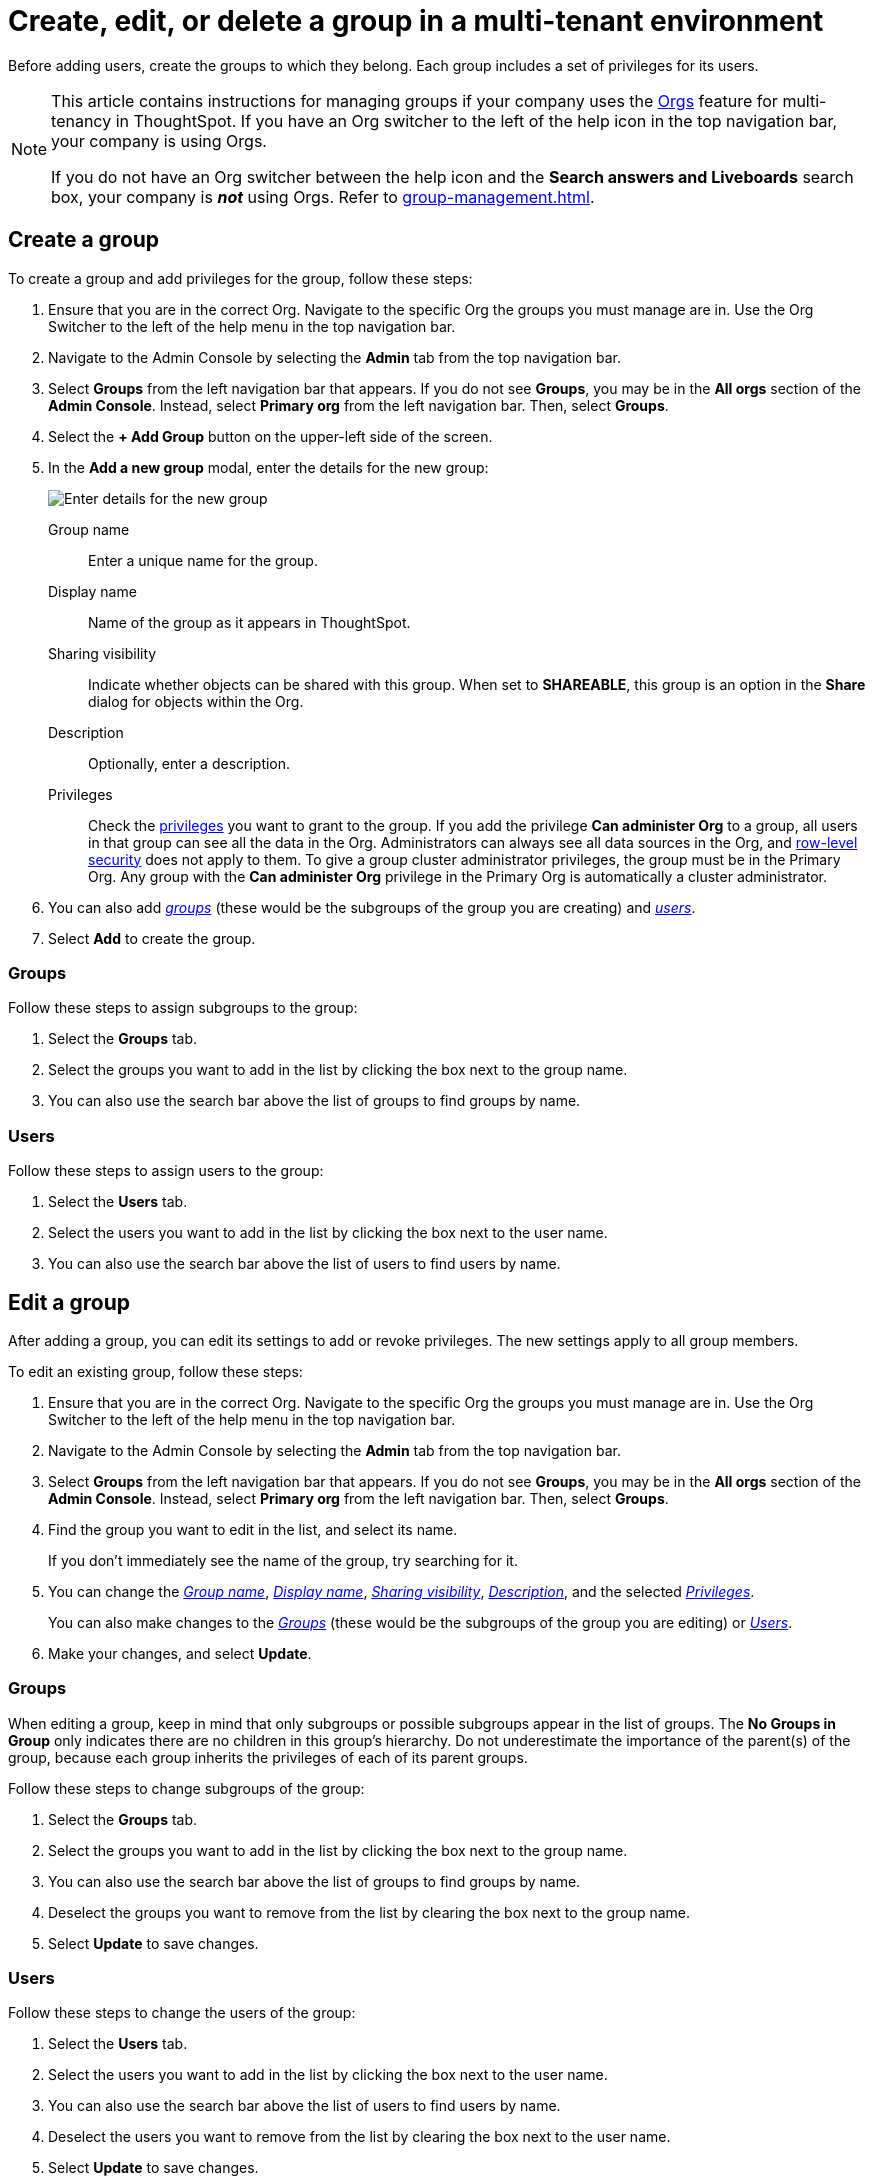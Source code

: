= Create, edit, or delete a group in a multi-tenant environment
:last_updated: 9/28/2022
:linkattrs:
:experimental:
:description: ThoughtSpot has powerful user group management for assigning privileges, user selection, multi-tier subgroups, and emailing.



Before adding users, create the groups to which they belong.
Each group includes a set of privileges for its users.

[NOTE]
====
This article contains instructions for managing groups if your company uses the xref:orgs-overview.adoc[Orgs] feature for multi-tenancy in ThoughtSpot. If you have an Org switcher to the left of the help icon in the top navigation bar, your company is using Orgs.

If you do not have an Org switcher between the help icon and the *Search answers and Liveboards* search box, your company is *_not_* using Orgs. Refer to xref:group-management.adoc[].
====

[#add-group]
== Create a group

To create a group and add privileges for the group, follow these steps:

. Ensure that you are in the correct Org. Navigate to the specific Org the groups you must manage are in. Use the Org Switcher to the left of the help menu in the top navigation bar.
. Navigate to the Admin Console by selecting the *Admin* tab from the top navigation bar.
. Select *Groups* from the left navigation bar that appears. If you do not see *Groups*, you may be in the *All orgs* section of the *Admin Console*. Instead, select *Primary org* from the left navigation bar. Then, select *Groups*.
+
//image::admin-portal-groups-orgs.png[Admin Console - Groups]- waiting for sw cluster with orgs enabled for sw specific image

. Select the *+ Add Group* button on the upper-left side of the screen.
. In the *Add a new group* modal, enter the details for the new group:
+
image::add-group-orgs.png[Enter details for the new group]
+
[#group-name]
Group name::
Enter a unique name for the group.
+
[#display-name]
Display name::
Name of the group as it appears in ThoughtSpot.
+
[#sharing-visibility]
Sharing visibility::
Indicate whether objects can be shared with this group. When set to *SHAREABLE*,
this group is an option in the *Share* dialog for objects within the Org.
+
[#description]
Description::
Optionally, enter a description.
+
[#privileges]
Privileges::
Check the xref:groups-privileges.adoc#list-of-privileges[privileges] you want to grant to the group. If you add the privilege *Can administer Org* to a group, all users in that group can see all the data in the Org. Administrators can always see all data sources in the Org, and xref:security-rls.adoc[row-level security] does not apply to them. To give a group cluster administrator privileges, the group must be in the Primary Org. Any group with the *Can administer Org* privilege in the Primary Org is automatically a cluster administrator.

. You can also add _<<add-groups,groups>>_ (these would be the subgroups of the group you are creating) and  _<<add-users,users>>_.
. Select *Add* to create the group.

[#add-groups]
=== Groups

Follow these steps to assign subgroups to the group:

. Select the *Groups* tab.
. Select the groups you want to add in the list by clicking the box next to the group name.
. You can also use the search bar above the list of groups to find groups by name.

[#add-users]
=== Users

Follow these steps to assign users to the group:

. Select the *Users* tab.
. Select the users you want to add in the list by clicking the box next to the user name.
. You can also use the search bar above the list of users to find users by name.

[#edit-group]
== Edit a group

After adding a group, you can edit its settings to add or revoke privileges.
The new settings apply to all group members.

To edit an existing group, follow these steps:

. Ensure that you are in the correct Org. Navigate to the specific Org the groups you must manage are in. Use the Org Switcher to the left of the help menu in the top navigation bar.
. Navigate to the Admin Console by selecting the *Admin* tab from the top navigation bar.
. Select *Groups* from the left navigation bar that appears. If you do not see *Groups*, you may be in the *All orgs* section of the *Admin Console*. Instead, select *Primary org* from the left navigation bar. Then, select *Groups*.
+
//image::admin-portal-groups-orgs.png[Admin Console - Groups]- waiting for sw cluster with orgs enabled for sw specific image

. Find the group you want to edit in the list, and select its name.
+
If you don't immediately see the name of the group, try searching for it.

. You can change the _<<group-name,Group name>>_, _<<display-name,Display name>>_, _<<sharing-visibility,Sharing visibility>>_, _<<description,Description>>_, and the selected _<<privileges,Privileges>>_.
+
You can also make changes to the  _<<change-groups,Groups>>_ (these would be the subgroups of the group you are editing) or _<<change-users,Users>>_.
// , or _<<change-email,Email>>_.

. Make your changes, and select *Update*.

[#change-groups]
=== Groups

When editing a group, keep in mind that only subgroups or possible subgroups appear in the list of groups.
The *No Groups in Group* only indicates there are no children in this group's hierarchy.
Do not underestimate the importance of the parent(s) of the group, because each group inherits the privileges of each of its parent groups.

Follow these steps to change subgroups of the group:

. Select the *Groups* tab.
. Select the groups you want to add in the list by clicking the box next to the group name.
. You can also use the search bar above the list of groups to find groups by name.
. Deselect the groups you want to remove from the list by clearing the box next to the group name.
. Select *Update* to save changes.

[#change-users]
=== Users

Follow these steps to change the users of the group:

. Select the *Users* tab.
. Select the users you want to add in the list by clicking the box next to the user name.
. You can also use the search bar above the list of users to find users by name.
. Deselect the users you want to remove from the list by clearing the box next to the user name.
. Select *Update* to save changes.

////
[#change-email]
=== Email

You can configure groups so that users receive a _welcome email_ that introduces them to ThoughtSpot, and initiates the onboarding process.

Follow these steps to configure group-wide emails:

. Click the *Email* tab.
. Under *Resend welcome email*, select either _All users_ or _New users_.
. Enter optional text for the email.
Here, we added "Welcome!"
. To send the email immediately, click *Send*.
. To test the email, click "Test welcome email"
. Click *Update* to save changes.

image::edit-group-email.png[Email for group > Email]
////

[#delete-group]
== Deleting groups

To delete existing groups, follow these steps:

. Ensure that you are in the correct Org. Navigate to the specific Org the groups you must manage are in. Use the Org Switcher to the left of the help menu in the top navigation bar.
. Navigate to the Admin Console by selecting on the *Admin* tab from the top navigation bar.
. Select *Groups* from the left navigation bar that appears. If you do not see *Groups*, you may be in the *All orgs* section of the *Admin Console*. Instead, select *Primary org* from the left navigation bar. Then, select *Groups*.
+
//image::admin-portal-groups-orgs.png[Admin Console - Groups]- waiting for sw cluster with orgs enabled for sw specific image

. Select the groups you plan to delete by clicking the box next to the group name.
+
If you don't immediately see the name of the group, try searching for it.

. Select *Delete* in the upper-left corner.

[#list-group-members]
== List group members

When browsing through users or subgroups, you can often see only a limited list.
To check for other users, search for the name of a specific user or subgroup.

[#add-users-to-groups]
== Add multiple users to a group

To add multiple users to a group, you must be on the *Users* interface.
Follow these steps:

. Ensure that you are in the correct Org. Navigate to the specific Org the users you must manage are in. Use the Org Switcher to the left of the help menu in the top navigation bar.
. Navigate to the Admin Console by selecting on the *Admin* tab from the top navigation bar.
. Select *Users* from the side navigation bar that appears.
+
//image::admin-portal-users-orgs.png[Admin Console - Users]- waiting for sw cluster with orgs enabled for sw specific image

. Select the names of users you plan to add to groups by clicking the box next to the user name.
+
If you don't immediately see the user name, try searching for it.

. Select the *Add users to groups* button above the list of users.
. In the *Add users to groups* interface, select the groups by clicking the box next to the group name.
. Select *Add*.
+
image::add-users-to-groups.png[Choose Groups]

'''
> **Related information**
>
> * xref:orgs-administration-overview.adoc[Orgs administration]
> * xref:user-management-orgs.adoc[]
> * xref:admin-console-orgs.adoc[]